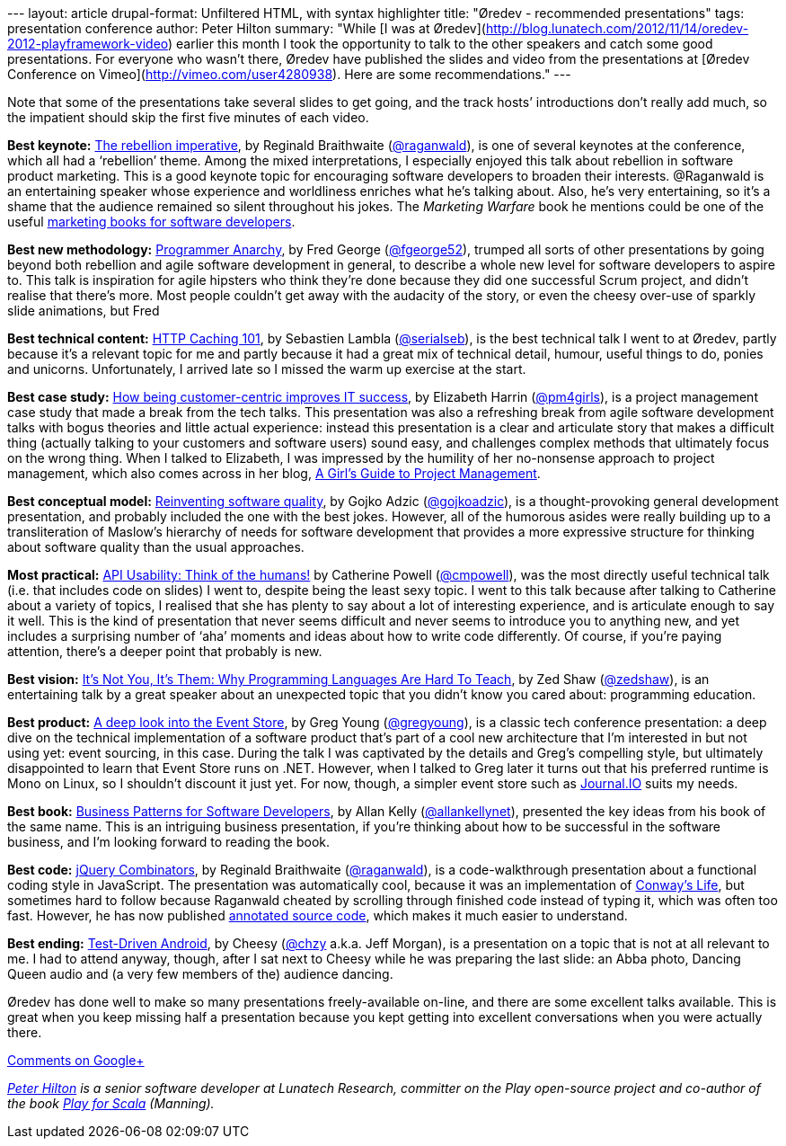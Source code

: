--- layout: article drupal-format: Unfiltered HTML, with syntax
highlighter title: "Øredev - recommended presentations" tags:
presentation conference author: Peter Hilton summary: "While [I was at
Øredev](http://blog.lunatech.com/2012/11/14/oredev-2012-playframework-video)
earlier this month I took the opportunity to talk to the other speakers
and catch some good presentations. For everyone who wasn’t there, Øredev
have published the slides and video from the presentations at [Øredev
Conference on Vimeo](http://vimeo.com/user4280938). Here are some
recommendations." ---

Note that some of the presentations take several slides to get going,
and the track hosts’ introductions don’t really add much, so the
impatient should skip the first five minutes of each video.

*Best keynote:*
http://oredev.org/2012/sessions/the-rebellion-imperative[The rebellion
imperative], by Reginald Braithwaite
(http://twitter.com/raganwald[@raganwald]), is one of several keynotes
at the conference, which all had a ‘rebellion’ theme. Among the mixed
interpretations, I especially enjoyed this talk about rebellion in
software product marketing. This is a good keynote topic for encouraging
software developers to broaden their interests. @Raganwald is an
entertaining speaker whose experience and worldliness enriches what he’s
talking about. Also, he’s very entertaining, so it’s a shame that the
audience remained so silent throughout his jokes. The _Marketing
Warfare_ book he mentions could be one of the useful
http://blog.lunatech.com/2008/02/18/marketing-books-developers[marketing
books for software developers].

*Best new methodology:*
http://oredev.org/2012/sessions/programmer-anarchy[Programmer Anarchy],
by Fred George (http://twitter.com/fgeorge52[@fgeorge52]), trumped all
sorts of other presentations by going beyond both rebellion and agile
software development in general, to describe a whole new level for
software developers to aspire to. This talk is inspiration for agile
hipsters who think they're done because they did one successful Scrum
project, and didn't realise that there's more. Most people couldn’t get
away with the audacity of the story, or even the cheesy over-use of
sparkly slide animations, but Fred

*Best technical content:*
http://oredev.org/2012/sessions/http-caching-101[HTTP Caching 101], by
Sebastien Lambla (http://twitter.com/serialseb[@serialseb]), is the best
technical talk I went to at Øredev, partly because it’s a relevant topic
for me and partly because it had a great mix of technical detail,
humour, useful things to do, ponies and unicorns. Unfortunately, I
arrived late so I missed the warm up exercise at the start.

*Best case study:*
http://oredev.org/2012/sessions/how-being-customer-centric-improves-it-success-a-case-study[How
being customer-centric improves IT success], by Elizabeth Harrin
(http://twitter.com/pm4girls[@pm4girls]), is a project management case
study that made a break from the tech talks. This presentation was also
a refreshing break from agile software development talks with bogus
theories and little actual experience: instead this presentation is a
clear and articulate story that makes a difficult thing (actually
talking to your customers and software users) sound easy, and challenges
complex methods that ultimately focus on the wrong thing. When I talked
to Elizabeth, I was impressed by the humility of her no-nonsense
approach to project management, which also comes across in her blog,
http://www.pm4girls.elizabeth-harrin.com/[A Girl's Guide to Project
Management].

*Best conceptual model:*
http://oredev.org/2012/sessions/reinventing-software-quality[Reinventing
software quality], by Gojko Adzic
(http://twitter.com/gojkoadzic[@gojkoadzic]), is a thought-provoking
general development presentation, and probably included the one with the
best jokes. However, all of the humorous asides were really building up
to a transliteration of Maslow's hierarchy of needs for software
development that provides a more expressive structure for thinking about
software quality than the usual approaches.

*Most practical:*
http://oredev.org/2012/sessions/api-usability-think-of-the-humans[API
Usability: Think of the humans!] by Catherine Powell
(http://twitter.com/cmpowell[@cmpowell]), was the most directly useful
technical talk (i.e. that includes code on slides) I went to, despite
being the least sexy topic. I went to this talk because after talking to
Catherine about a variety of topics, I realised that she has plenty to
say about a lot of interesting experience, and is articulate enough to
say it well. This is the kind of presentation that never seems difficult
and never seems to introduce you to anything new, and yet includes a
surprising number of ‘aha’ moments and ideas about how to write code
differently. Of course, if you’re paying attention, there’s a deeper
point that probably is new.

*Best vision:*
http://oredev.org/2012/sessions/its-not-you-its-them-why-programming-languages-are-hard-to-teach[It's
Not You, It's Them: Why Programming Languages Are Hard To Teach], by Zed
Shaw (http://twitter.com/zedshaw[@zedshaw]), is an entertaining talk by
a great speaker about an unexpected topic that you didn’t know you cared
about: programming education.

*Best product:*
http://oredev.org/2012/sessions/a-deep-look-into-the-event-store[A deep
look into the Event Store], by Greg Young
(http://twitter.com/gregyoung[@gregyoung]), is a classic tech conference
presentation: a deep dive on the technical implementation of a software
product that’s part of a cool new architecture that I’m interested in
but not using yet: event sourcing, in this case. During the talk I was
captivated by the details and Greg’s compelling style, but ultimately
disappointed to learn that Event Store runs on .NET. However, when I
talked to Greg later it turns out that his preferred runtime is Mono on
Linux, so I shouldn’t discount it just yet. For now, though, a simpler
event store such as https://github.com/sbtourist/Journal.IO[Journal.IO]
suits my needs.

*Best book:*
http://oredev.org/2012/sessions/business-patterns-for-software-developers[Business
Patterns for Software Developers], by Allan Kelly
(http://twitter.com/allankellynet[@allankellynet]), presented the key
ideas from his book of the same name. This is an intriguing business
presentation, if you’re thinking about how to be successful in the
software business, and I’m looking forward to reading the book.

*Best code:* http://oredev.org/2012/sessions/jquery-combinators[jQuery
Combinators], by Reginald Braithwaite
(http://twitter.com/raganwald[@raganwald]), is a code-walkthrough
presentation about a functional coding style in JavaScript. The
presentation was automatically cool, because it was an implementation of
http://en.wikipedia.org/wiki/Conway%27s_Game_of_Life[Conway’s Life], but
sometimes hard to follow because Raganwald cheated by scrolling through
finished code instead of typing it, which was often too fast. However,
he has now published
http://weblog.raganwald.com/JQuery-Combinators/life/life.html[annotated
source code], which makes it much easier to understand.

*Best ending:*
http://oredev.org/2012/sessions/test-driven-android[Test-Driven
Android], by Cheesy (http://twitter.com/chzy[@chzy] a.k.a. Jeff Morgan),
is a presentation on a topic that is not at all relevant to me. I had to
attend anyway, though, after I sat next to Cheesy while he was preparing
the last slide: an Abba photo, Dancing Queen audio and (a very few
members of the) audience dancing.

Øredev has done well to make so many presentations freely-available
on-line, and there are some excellent talks available. This is great
when you keep missing half a presentation because you kept getting into
excellent conversations when you were actually there.

https://plus.google.com/107170847819841716154/posts/EVLVfk1Emz9[Comments
on Google+]

_link:/author/peter-hilton[Peter Hilton] is a senior software developer
at Lunatech Research, committer on the Play open-source project and
co-author of the book http://bit.ly/playforscala[Play for Scala]
(Manning)._
